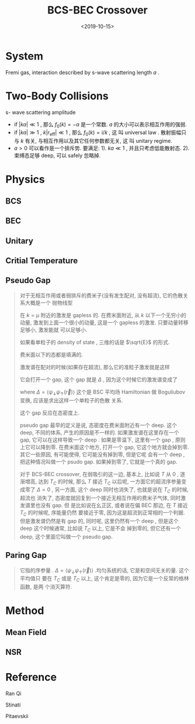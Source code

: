 #+TITLE: BCS-BEC Crossover
#+DATE: <2019-10-15>
#+CATEGORIES: 专业笔记
#+TAGS: 物理, BCS-BEC Crossover, BEC, BCS
#+HTML: <!-- toc -->
#+HTML: <!-- more -->

* System

Fremi gas, interaction described by s-wave scattering length $a$ .

* Two-Body Collisions

s- wave scattering amplitude 
 
\begin{align}
  f_0(k) = - \frac{1}{\frac{1}{a} 
                      - \frac{k^2}{2}r_{\mathrm{eff}} + \mathrm{i}k} 
\end{align}

- if $|ka|\ll 1$ , 那么 $f_0(k)=-a$ 是一个常数. $a$ 的大小可以表示相互作用的强弱. 
- if $|ka|\gg 1$ , $k|r_{\mathrm{eff}}|\ll 1$ , 那么 $f_0(k)=\mathrm{i}/k$ , 这
  叫 universal law . 散射振幅只与 $k$ 有关, 与相互作用以及其它任何参数都无关, 这
  叫 unitary regime. 
- $a>0$ 可以看作是一个排斥势. 要满足: 1). $ka\ll 1$ , 并且只考虑低能散射态.
  2). 束缚态足够 deep, 可以 safely 忽略掉. 


* Physics

** BCS

** BEC

** Unitary 

** Critial Temperature

** Pseudo Gap

#+BEGIN_QUOTE
对于无相互作用或者弱排斥的费米子(没有发生配对, 没有超流), 它的色散关系大概是一个
抛物线型
\begin{align}
  \varepsilon(\vec{k})= \frac{k^2}{2m} - \mu
\end{align}
在 $k=\mu$ 附近的激发是 gapless 的. 在费米面附近, 从 $k$ 以下一个无穷小的动量,
激发到上面一个很小的动量, 这是一个 gapless 的激发. 只要动量转移足够小, 激发能就
可以足够小.

如果看单粒子的 density of state , 三维的话是 $\sqrt{E}$ 的形式.
\begin{align}
  D(E) = \int \mathrm{d}\vec{k} \cdot \delta (E - \varepsilon(\vec{k}))
\end{align}
费米面以下的态都是填满的. 

激发谱在配对的时候(如果存在超流), 那么它的准粒子激发就是这样

它会打开一个 gap, 这个 gap 就是 $\Delta$ , 因为这个时候它的激发谱变成了
\begin{align}
  \varepsilon(\vec{k}) = \sqrt{(\varepsilon_k - \mu)^2 + \Delta^2}
\end{align}
where $\Delta = \langle \psi_{\downarrow} \psi_{\uparrow}(\vec{r})\rangle$
这个是 BSC 平均场 Hamiltonian 做 Boguliubov 变换, 应该是求出这样一个单粒子的色散
关系. 

这个 gap 反应在态密度上.

pseudo gap 最早的定义是说, 态密度在费米面附近有一个 deep. 这个 deep, 不同的体系,
产生的原因是不一样的. 如果激发谱在这里存在一个 gap, 它可以在这样导致一个 deep
. 如果是零温下, 这里有一个 gap , 原则上它可以降到零. 在费米面这个地方, 打开一个
gap, 它这个地方就会掉到零. 其它一些原因, 有可能使得, 它可能没有掉到零, 但是它呢
会有一个 deep , 把这种情况叫做一个 psudo gap. 如果掉到零了, 它就是一个真的 gap. 

对于 BCS-BEC crossover, 在弱吸引的这一边, 基本上, 比如说 $T$ 从 $0$ , 逐渐增高, 
达到 $T_{C}$ 的时候, 那么 $T$ 接近 $T_{C}$ 以后呢, 一方面它的超流序参量变成零了
$\Delta = 0$ , 另一方面, 这个 deep 同时也消失了, 也就是说在 $T_C$ 的时候, 超流也
消失了, 态密度就回复到一个接近无相互作用的费米子气体, 同时激发谱里也没有 gap. 但
是比如说在幺正区, 或者说在偏 BEC 那边,  在 $T$ 接近 $T_{C}$ 的时候呢, 序能量仍然
要接近于零, 因为这是超流到正常相的一个判据. 但是激发谱仍然是有 gap 的, 同时呢,
这里仍然有一个 deep , 但是这个 deep 这个时候通常, 比如说 $T_{C}$ 以上, 它是不会
掉到零的, 但它还有一个 deep, 这个里面它叫做一个 pseudo gap.
#+END_QUOTE

** Paring Gap

#+BEGIN_QUOTE
它指的序参量 . $\Delta = \langle \psi_{\downarrow}
\psi_{\uparrow}(\vec{r})\rangle$ .均匀系统的话, 它是和空间无关的量. 这个平均值只
要在 $T_{C}$ 或是 $T_{C}$ 以上, 这个肯定是零的, 因为它是一个反常的格林函数, 是两
个消灭算符. 
#+END_QUOTE

* Method

** Mean Field

** NSR

* Reference

Ran Qi

Stinati

Pitaevskii 
